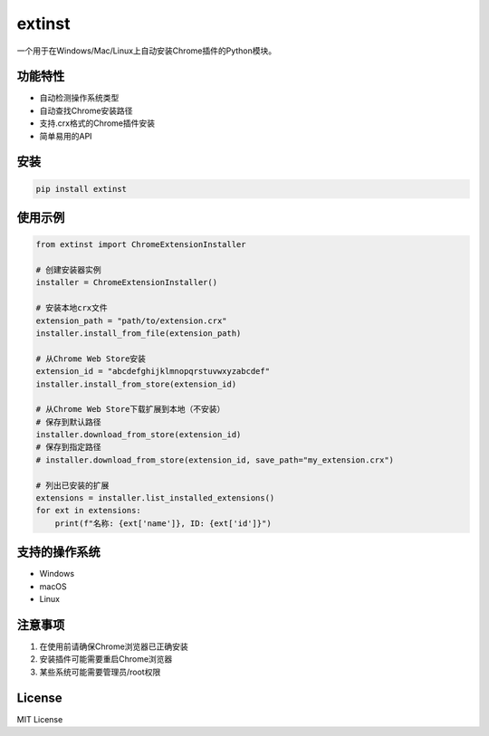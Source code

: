 extinst
=======

一个用于在Windows/Mac/Linux上自动安装Chrome插件的Python模块。

功能特性
--------

- 自动检测操作系统类型
- 自动查找Chrome安装路径
- 支持.crx格式的Chrome插件安装
- 简单易用的API

安装
----

.. code-block:: bash

    pip install extinst

使用示例
--------

.. code-block:: python

    from extinst import ChromeExtensionInstaller

    # 创建安装器实例
    installer = ChromeExtensionInstaller()

    # 安装本地crx文件
    extension_path = "path/to/extension.crx"
    installer.install_from_file(extension_path)

    # 从Chrome Web Store安装
    extension_id = "abcdefghijklmnopqrstuvwxyzabcdef"
    installer.install_from_store(extension_id)

    # 从Chrome Web Store下载扩展到本地（不安装）
    # 保存到默认路径
    installer.download_from_store(extension_id)
    # 保存到指定路径
    # installer.download_from_store(extension_id, save_path="my_extension.crx")

    # 列出已安装的扩展
    extensions = installer.list_installed_extensions()
    for ext in extensions:
        print(f"名称: {ext['name']}, ID: {ext['id']}")

支持的操作系统
------------

- Windows
- macOS
- Linux

注意事项
--------

1. 在使用前请确保Chrome浏览器已正确安装
2. 安装插件可能需要重启Chrome浏览器
3. 某些系统可能需要管理员/root权限

License
-------

MIT License